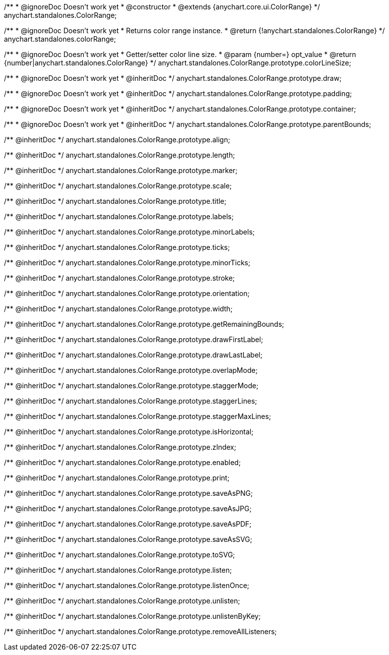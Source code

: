 /**
 * @ignoreDoc Doesn’t work yet
 * @constructor
 * @extends {anychart.core.ui.ColorRange}
 */
anychart.standalones.ColorRange;


//----------------------------------------------------------------------------------------------------------------------
//
//  anychart.standalones.colorRange
//
//----------------------------------------------------------------------------------------------------------------------

/**
 * @ignoreDoc Doesn’t work yet
 * Returns color range instance.
 * @return {!anychart.standalones.ColorRange}
 */
anychart.standalones.colorRange;


//----------------------------------------------------------------------------------------------------------------------
//
//  anychart.standalones.ColorRange.prototype.colorLineSize
//
//----------------------------------------------------------------------------------------------------------------------

/**
 * @ignoreDoc Doesn’t work yet
 * Getter/setter color line size.
 * @param {number=} opt_value
 * @return {number|anychart.standalones.ColorRange}
 */
anychart.standalones.ColorRange.prototype.colorLineSize;


//----------------------------------------------------------------------------------------------------------------------
//
//  anychart.standalones.ColorRange.prototype.draw
//
//----------------------------------------------------------------------------------------------------------------------

/**
 * @ignoreDoc Doesn’t work yet
 * @inheritDoc
 */
anychart.standalones.ColorRange.prototype.draw;


//----------------------------------------------------------------------------------------------------------------------
//
//  anychart.standalones.ColorRange.prototype.padding
//
//----------------------------------------------------------------------------------------------------------------------

/**
 * @ignoreDoc Doesn’t work yet
 * @inheritDoc
 */
anychart.standalones.ColorRange.prototype.padding;


//----------------------------------------------------------------------------------------------------------------------
//
//  anychart.standalones.ColorRange.prototype.container
//
//----------------------------------------------------------------------------------------------------------------------

/**
 *  @ignoreDoc Doesn’t work yet
 *  @inheritDoc
 */
anychart.standalones.ColorRange.prototype.container;


//----------------------------------------------------------------------------------------------------------------------
//
//  anychart.standalones.ColorRange.prototype.parentBounds;
//
//----------------------------------------------------------------------------------------------------------------------

/**
 * @ignoreDoc Doesn’t work yet
 * @inheritDoc
 */
anychart.standalones.ColorRange.prototype.parentBounds;

/** @inheritDoc */
anychart.standalones.ColorRange.prototype.align;

/** @inheritDoc */
anychart.standalones.ColorRange.prototype.length;

/** @inheritDoc */
anychart.standalones.ColorRange.prototype.marker;

/** @inheritDoc */
anychart.standalones.ColorRange.prototype.scale;

/** @inheritDoc */
anychart.standalones.ColorRange.prototype.title;

/** @inheritDoc */
anychart.standalones.ColorRange.prototype.labels;

/** @inheritDoc */
anychart.standalones.ColorRange.prototype.minorLabels;

/** @inheritDoc */
anychart.standalones.ColorRange.prototype.ticks;

/** @inheritDoc */
anychart.standalones.ColorRange.prototype.minorTicks;

/** @inheritDoc */
anychart.standalones.ColorRange.prototype.stroke;

/** @inheritDoc */
anychart.standalones.ColorRange.prototype.orientation;

/** @inheritDoc */
anychart.standalones.ColorRange.prototype.width;

/** @inheritDoc */
anychart.standalones.ColorRange.prototype.getRemainingBounds;

/** @inheritDoc */
anychart.standalones.ColorRange.prototype.drawFirstLabel;

/** @inheritDoc */
anychart.standalones.ColorRange.prototype.drawLastLabel;

/** @inheritDoc */
anychart.standalones.ColorRange.prototype.overlapMode;

/** @inheritDoc */
anychart.standalones.ColorRange.prototype.staggerMode;

/** @inheritDoc */
anychart.standalones.ColorRange.prototype.staggerLines;

/** @inheritDoc */
anychart.standalones.ColorRange.prototype.staggerMaxLines;

/** @inheritDoc */
anychart.standalones.ColorRange.prototype.isHorizontal;

/** @inheritDoc */
anychart.standalones.ColorRange.prototype.zIndex;

/** @inheritDoc */
anychart.standalones.ColorRange.prototype.enabled;

/** @inheritDoc */
anychart.standalones.ColorRange.prototype.print;

/** @inheritDoc */
anychart.standalones.ColorRange.prototype.saveAsPNG;

/** @inheritDoc */
anychart.standalones.ColorRange.prototype.saveAsJPG;

/** @inheritDoc */
anychart.standalones.ColorRange.prototype.saveAsPDF;

/** @inheritDoc */
anychart.standalones.ColorRange.prototype.saveAsSVG;

/** @inheritDoc */
anychart.standalones.ColorRange.prototype.toSVG;

/** @inheritDoc */
anychart.standalones.ColorRange.prototype.listen;

/** @inheritDoc */
anychart.standalones.ColorRange.prototype.listenOnce;

/** @inheritDoc */
anychart.standalones.ColorRange.prototype.unlisten;

/** @inheritDoc */
anychart.standalones.ColorRange.prototype.unlistenByKey;

/** @inheritDoc */
anychart.standalones.ColorRange.prototype.removeAllListeners;

